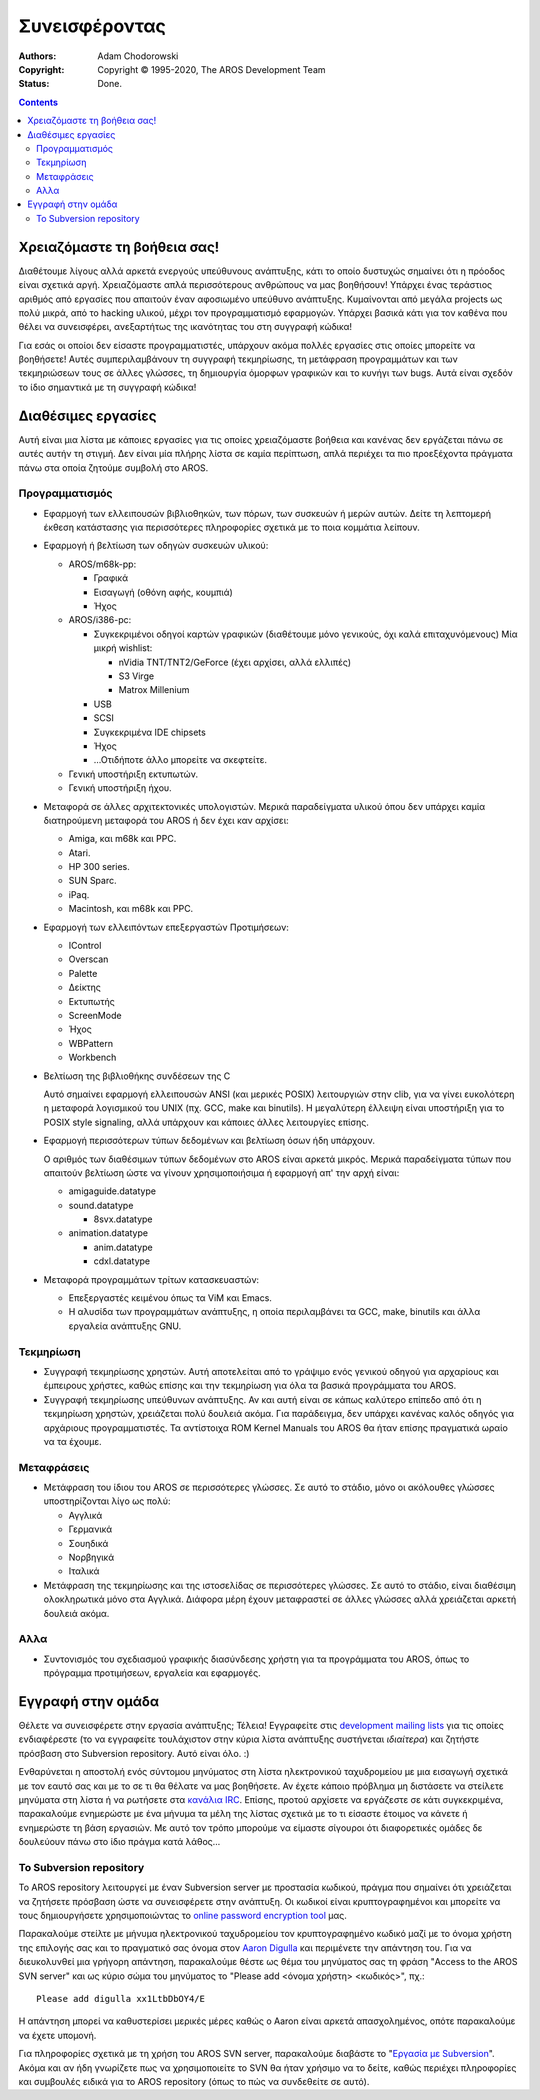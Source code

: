 ==============
Συνεισφέροντας
==============

:Authors:   Adam Chodorowski 
:Copyright: Copyright © 1995-2020, The AROS Development Team
:Status:    Done. 

.. Contents::


Χρειαζόμαστε τη βοήθεια σας!
============================

Διαθέτουμε λίγους αλλά αρκετά ενεργούς υπεύθυνους ανάπτυξης, κάτι το οποίο δυστυχώς
σημαίνει ότι η πρόοδος είναι σχετικά αργή. Χρειαζόμαστε απλά περισσότερους
ανθρώπους να μας βοηθήσουν! Υπάρχει ένας τεράστιος αριθμός από εργασίες που
απαιτούν έναν αφοσιωμένο υπεύθυνο ανάπτυξης. Κυμαίνονται από μεγάλα projects
ως πολύ μικρά, από το hacking υλικού, μέχρι τον προγραμματισμό εφαρμογών. Υπάρχει
βασικά κάτι για τον καθένα που θέλει να συνεισφέρει, ανεξαρτήτως της ικανότητας
του στη συγγραφή κώδικα!

Για εσάς οι οποίοι δεν είσαστε προγραμματιστές, υπάρχουν ακόμα πολλές εργασίες 
στις οποίες μπορείτε να βοηθήσετε! Αυτές συμπεριλαμβάνουν τη συγγραφή τεκμηρίωσης, 
τη μετάφραση προγραμμάτων και των τεκμηριώσεων τους σε άλλες γλώσσες, τη δημιουργία 
όμορφων γραφικών και το κυνήγι των bugs. 
Αυτά είναι σχεδόν το ίδιο σημαντικά με τη συγγραφή κώδικα!


Διαθέσιμες εργασίες
===================

Αυτή είναι μια λίστα με κάποιες εργασίες για τις οποίες χρειαζόμαστε βοήθεια
και κανένας δεν εργάζεται πάνω σε αυτές αυτήν τη στιγμή. Δεν είναι μία πλήρης 
λίστα σε καμία περίπτωση, απλά περιέχει τα πιο προεξέχοντα πράγματα πάνω στα
οποία ζητούμε συμβολή στο AROS.


Προγραμματισμός
---------------

+ Εφαρμογή των ελλειπουσών βιβλιοθηκών, των πόρων, των συσκευών ή μερών αυτών. 
  Δείτε τη λεπτομερή έκθεση κατάστασης για περισσότερες πληροφορίες σχετικά με 
  το ποια κομμάτια λείπουν. 

+ Εφαρμογή ή βελτίωση των οδηγών συσκευών υλικού:
  
  - AROS/m68k-pp:
    
    + Γραφικά
    + Εισαγωγή (οθόνη αφής, κουμπιά)
    + Ήχος
 
  - AROS/i386-pc:
    
    + Συγκεκριμένοι οδηγοί καρτών γραφικών (διαθέτουμε μόνο γενικούς, όχι καλά επιταχυνόμενους)
      Μία μικρή wishlist:
      
      - nVidia TNT/TNT2/GeForce (έχει αρχίσει, αλλά ελλιπές) 
      - S3 Virge
      - Matrox Millenium
    
    + USB
    + SCSI
    + Συγκεκριμένα IDE chipsets
    + Ήχος
    + ...Οτιδήποτε άλλο μπορείτε να σκεφτείτε.

  - Γενική υποστήριξη εκτυπωτών.
 
  - Γενική υποστήριξη ήχου.

+ Μεταφορά σε άλλες αρχιτεκτονικές υπολογιστών. Μερικά παραδείγματα υλικού όπου δεν υπάρχει 
  καμία διατηρούμενη μεταφορά του AROS ή δεν έχει καν αρχίσει:

  - Amiga, και m68k και PPC.
  - Atari.
  - HP 300 series.
  - SUN Sparc.
  - iPaq.
  - Macintosh, και m68k και PPC.

+ Εφαρμογή των ελλειπόντων επεξεργαστών Προτιμήσεων:

  - IControl
  - Overscan
  - Palette
  - Δείκτης
  - Εκτυπωτής
  - ScreenMode
  - Ήχος
  - WBPattern
  - Workbench 
 
+ Βελτίωση της βιβλιοθήκης συνδέσεων της C

  Αυτό σημαίνει εφαρμογή ελλειπουσών ANSI (και μερικές POSIX) λειτουργιών στην clib,
  για να γίνει ευκολότερη η μεταφορά λογισμικού του UNIX (πχ. GCC, make και binutils). 
  Η μεγαλύτερη έλλειψη είναι υποστήριξη για το POSIX style signaling, αλλά υπάρχουν 
  και κάποιες άλλες λειτουργίες επίσης.

+ Εφαρμογή περισσότερων τύπων δεδομένων και βελτίωση όσων ήδη υπάρχουν.

  Ο αριθμός των διαθέσιμων τύπων δεδομένων στο AROS είναι αρκετά μικρός. Μερικά παραδείγματα
  τύπων που απαιτούν βελτίωση ώστε να γίνουν χρησιμοποιήσιμα ή εφαρμογή απ' την αρχή είναι: 

  - amigaguide.datatype
  - sound.datatype
    
    + 8svx.datatype

  - animation.datatype
    
    + anim.datatype
    + cdxl.datatype
    
  
+ Μεταφορά προγραμμάτων τρίτων κατασκευαστών:

  - Επεξεργαστές κειμένου όπως τα ViM και Emacs.
  - Η αλυσίδα των προγραμμάτων ανάπτυξης, η οποία περιλαμβάνει τα GCC, make, binutils και άλλα
    εργαλεία ανάπτυξης GNU.
  

Τεκμηρίωση
----------

+ Συγγραφή τεκμηρίωσης χρηστών. Αυτή αποτελείται από το γράψιμο ενός γενικού οδηγού για αρχαρίους 
  και έμπειρους χρήστες, καθώς επίσης και την τεκμηρίωση για όλα τα βασικά προγράμματα του AROS.

+ Συγγραφή τεκμηρίωσης υπεύθυνων ανάπτυξης. Αν και αυτή είναι σε κάπως καλύτερο επίπεδο από ότι
  η τεκμηρίωση χρηστών, χρειάζεται πολύ δουλειά ακόμα. Για παράδειγμα, δεν υπάρχει κανένας καλός
  οδηγός για αρχάριους προγραμματιστές. Τα αντίστοιχα ROM Kernel Manuals του AROS θα ήταν επίσης
  πραγματικά ωραίο να τα έχουμε.


Μεταφράσεις
-----------

+ Μετάφραση του ίδιου του AROS σε περισσότερες γλώσσες. Σε αυτό το στάδιο, μόνο οι ακόλουθες 
  γλώσσες υποστηρίζονται λίγο ως πολύ:

  - Αγγλικά
  - Γερμανικά
  - Σουηδικά
  - Νορβηγικά
  - Ιταλικά

+ Μετάφραση της τεκμηρίωσης και της ιστοσελίδας σε περισσότερες γλώσσες. Σε αυτό το στάδιο, 
  είναι διαθέσιμη ολοκληρωτικά μόνο στα Αγγλικά. Διάφορα μέρη έχουν μεταφραστεί σε άλλες γλώσσες 
  αλλά χρειάζεται αρκετή δουλειά ακόμα.


Αλλα
----

+ Συντονισμός του σχεδιασμού γραφικής διασύνδεσης χρήστη για τα προγράμματα του AROS, όπως το
  πρόγραμμα προτιμήσεων, εργαλεία και εφαρμογές.


Εγγραφή στην ομάδα
==================

Θέλετε να συνεισφέρετε στην εργασία ανάπτυξης; Τέλεια! Εγγραφείτε στις `development mailing
lists`__ για τις οποίες ενδιαφέρεστε (το να εγγραφείτε τουλάχιστον στην κύρια λίστα ανάπτυξης
συστήνεται *ιδιαίτερα*) και ζητήστε πρόσβαση στο Subversion repository.
Αυτό είναι όλο. :)

Ενθαρύνεται η αποστολή ενός σύντομου μηνύματος στη λίστα ηλεκτρονικού ταχυδρομείου με μια εισαγωγή 
σχετικά με τον εαυτό σας και με το σε τι θα θέλατε να μας βοηθήσετε. Αν έχετε κάποιο πρόβλημα
μη διστάσετε να στείλετε μηνύματα στη λίστα ή να ρωτήσετε στα `κανάλια IRC`__. Επίσης, προτού
αρχίσετε να εργάζεστε σε κάτι συγκεκριμένα, παρακαλούμε ενημερώστε με ένα μήνυμα τα μέλη της λίστας
σχετικά με το τι είσαστε έτοιμος να κάνετε ή ενημερώστε τη βάση εργασιών. Με αυτό τον τρόπο μπορούμε
να είμαστε σίγουροι ότι διαφορετικές ομάδες δε δουλεύουν πάνω στο ίδιο πράγμα κατά λάθος...

__ ../../contact#mailing-lists
__ ../../contact#irc-channels


Το Subversion repository
------------------------

Το AROS repository λειτουργεί με έναν Subversion server με προστασία κωδικού, πράγμα που σημαίνει
ότι χρειάζεται να ζητήσετε πρόσβαση ώστε να συνεισφέρετε στην ανάπτυξη. Οι κωδικοί είναι κρυπτογραφημένοι
και μπορείτε να τους δημιουργήσετε χρησιμοποιώντας το `online password encryption tool`__ μας.

Παρακαλούμε στείλτε με μήνυμα ηλεκτρονικού ταχυδρομείου τον κρυπτογραφημένο κωδικό μαζί με το όνομα χρήστη
της επιλογής σας και το πραγματικό σας όνομα στον `Aaron Digulla`__ και περιμένετε την απάντηση του. 
Για να διευκολυνθεί μια γρήγορη απάντηση, παρακαλούμε θέστε ως θέμα του μηνύματος σας τη φράση "Access 
to the AROS SVN server" και ως κύριο σώμα του μηνύματος το "Please add <όνομα χρήστη> <κωδικός>", πχ.::

    Please add digulla xx1LtbDbOY4/E

Η απάντηση μπορεί να καθυστερίσει μερικές μέρες καθώς ο Aaron είναι αρκετά απασχολημένος, 
οπότε παρακαλούμε να έχετε υπομονή. 

Για πληροφορίες σχετικά με τη χρήση του AROS SVN server, παρακαλούμε διαβάστε το "`Εργασία με Subversion`__". 
Ακόμα και αν ήδη γνωρίζετε πως να χρησιμοποιείτε το SVN θα ήταν χρήσιμο να το δείτε, καθώς περιέχει πληροφορίες
και συμβουλές ειδικά για το AROS repository (όπως το πώς να συνδεθείτε σε αυτό).

__ http://aros.sourceforge.net/tools/password.html 
__ mailto:digulla@aros.org?subject=[Access%20to%20the%20AROS%20SVN%20server]
__ svn
 
